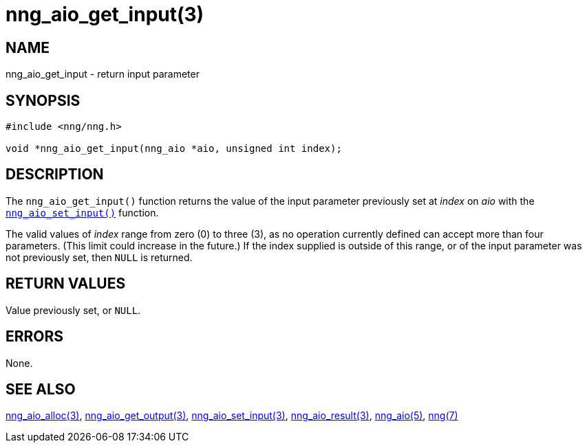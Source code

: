 = nng_aio_get_input(3)
//
// Copyright 2018 Staysail Systems, Inc. <info@staysail.tech>
// Copyright 2018 Capitar IT Group BV <info@capitar.com>
//
// This document is supplied under the terms of the MIT License, a
// copy of which should be located in the distribution where this
// file was obtained (LICENSE.txt).  A copy of the license may also be
// found online at https://opensource.org/licenses/MIT.
//

== NAME

nng_aio_get_input - return input parameter

== SYNOPSIS

[source, c]
----
#include <nng/nng.h>

void *nng_aio_get_input(nng_aio *aio, unsigned int index);
----

== DESCRIPTION

The `nng_aio_get_input()` function returns the value of the input parameter
previously set at _index_ on _aio_ with the
<<nng_aio_set_input.3#,`nng_aio_set_input()`>> function.

The valid values of _index_ range from zero (0) to three (3), as no operation
currently defined can accept more than four parameters.
(This limit could increase in the future.)
If the index supplied is outside of this range,
or of the input parameter was not previously set, then `NULL` is returned.

== RETURN VALUES

Value previously set, or `NULL`.

== ERRORS

None.

== SEE ALSO

<<nng_aio_alloc.3#,nng_aio_alloc(3)>>,
<<nng_aio_get_output.3#,nng_aio_get_output(3)>>,
<<nng_aio_set_input.3#,nng_aio_set_input(3)>>,
<<nng_aio_result.3#,nng_aio_result(3)>>,
<<nng_aio.5#,nng_aio(5)>>,
<<nng.7#,nng(7)>>

